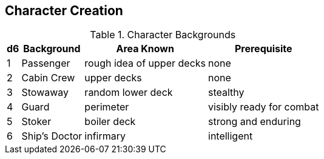
== Character Creation

.Character Backgrounds
[options="autowidth,header"]
,===
d6,Background, Area Known, Prerequisite
1,Passenger, rough idea of upper decks, none
2,Cabin Crew, upper decks, none
3,Stowaway, random lower deck, stealthy
4,Guard, perimeter, visibly ready for combat
5,Stoker, boiler deck, strong and enduring
6,Ship's Doctor, infirmary, intelligent
,===